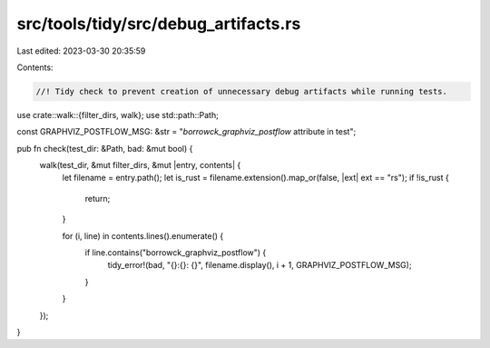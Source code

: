 src/tools/tidy/src/debug_artifacts.rs
=====================================

Last edited: 2023-03-30 20:35:59

Contents:

.. code-block:: rs

    //! Tidy check to prevent creation of unnecessary debug artifacts while running tests.

use crate::walk::{filter_dirs, walk};
use std::path::Path;

const GRAPHVIZ_POSTFLOW_MSG: &str = "`borrowck_graphviz_postflow` attribute in test";

pub fn check(test_dir: &Path, bad: &mut bool) {
    walk(test_dir, &mut filter_dirs, &mut |entry, contents| {
        let filename = entry.path();
        let is_rust = filename.extension().map_or(false, |ext| ext == "rs");
        if !is_rust {
            return;
        }

        for (i, line) in contents.lines().enumerate() {
            if line.contains("borrowck_graphviz_postflow") {
                tidy_error!(bad, "{}:{}: {}", filename.display(), i + 1, GRAPHVIZ_POSTFLOW_MSG);
            }
        }
    });
}


